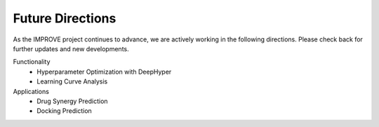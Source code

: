 Future Directions
=================================

As the IMPROVE project continues to advance, we are actively working in the following directions. Please check back for further updates and new developments.

Functionality
   * Hyperparameter Optimization with DeepHyper
   * Learning Curve Analysis

Applications
   * Drug Synergy Prediction
   * Docking Prediction